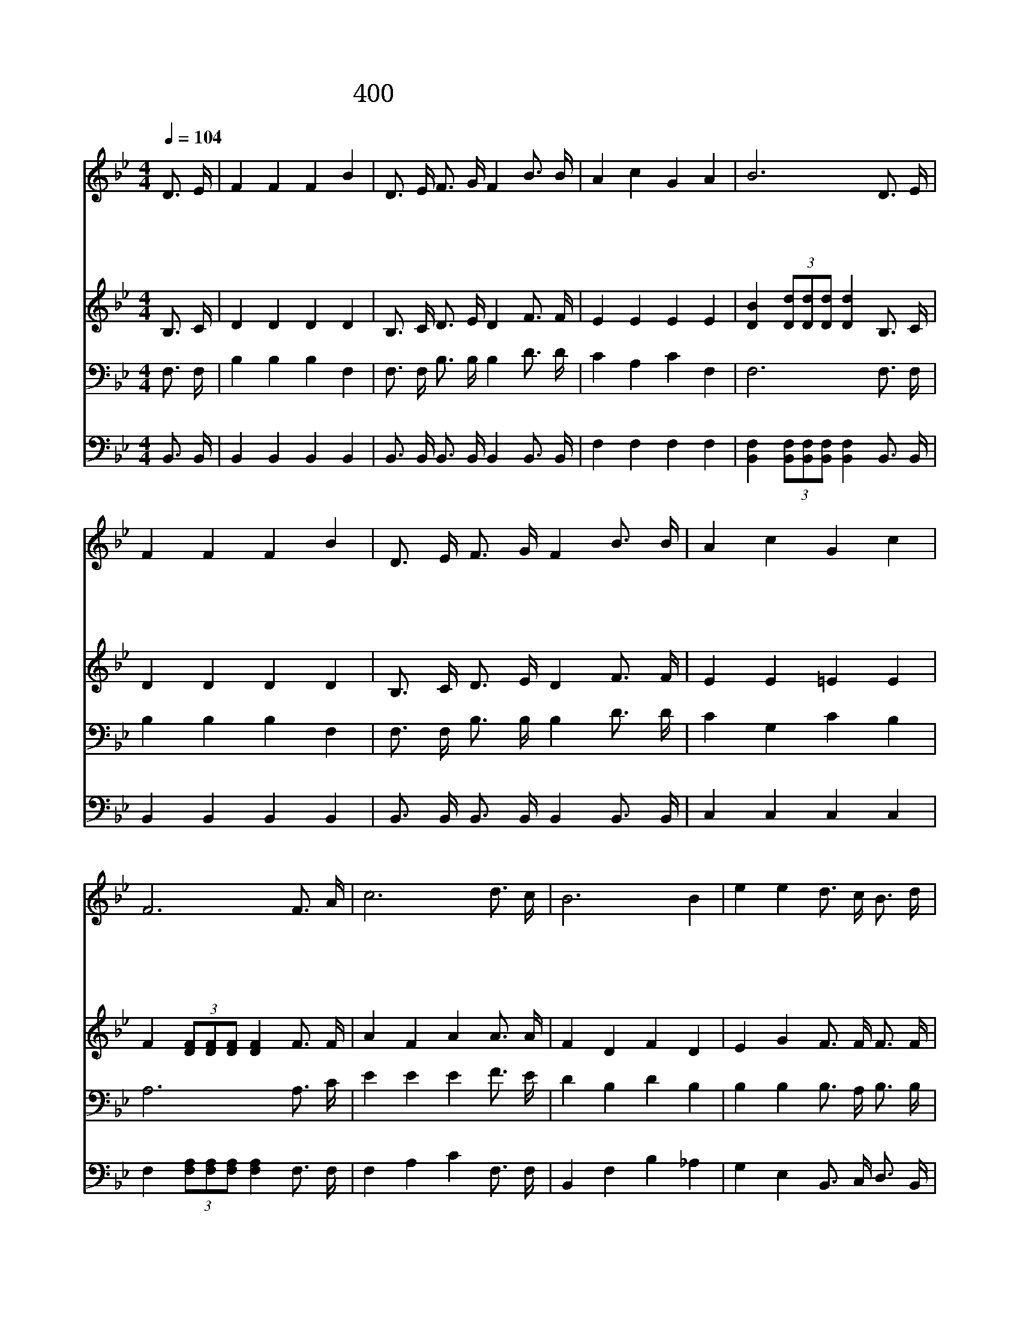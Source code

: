 X:358
T:400 주의 진리 위해 십자가 군기
Z:D.W.Whittle/J.McGranahan
Z:Copyright © 1998 by ÀüµµÈ¯
Z:All Rights Reserved
%%score 1 2 3 4
L:1/16
Q:1/4=104
M:4/4
I:linebreak $
K:Bb
V:1 treble
V:2 treble
V:3 bass
V:4 bass
V:1
 D3 E | F4 F4 F4 B4 | D3 E F3 G F4 B3 B | A4 c4 G4 A4 | B12 D3 E | F4 F4 F4 B4 | %6
w: 주 의|진 리 위 해|십 자 가 군 기 하 늘|높 이 쳐 들|고 주 의|군 사 되 어|
w: 원 수|들 이 비 록|강 할 지 라 도 주 의|군 기 붙 잡|고 주 의|진 리 위 해|
w: 산 과|들 과 바 다|가 는 곳 마 다 주 의|군 기 날 리|며 반 갑|고 도 기 쁜|
w: 원 수|들 은 이 미|예 수 의 손 에 하 나|없 이 패 하|고 주 의|군 기 만 이|
 D3 E F3 G F4 B3 B | A4 c4 G4 c4 | F12 F3 A | c12 d3 c | B12 B4 | e4 e4 d3 c B3 d | c12 F3 F | %13
w: 용 맹 스 럽 게 찬 송|하 며 나 가|세 나 가|세 나 가|세 주|예 수 만 을 위 하|여 목 숨|
w: 용 기 다 하 여 분 발|하 여 싸 우|세 * *|||||
w: 승 리 의 소 식 온 세|상 에 전 하|세 * *|||||
w: 영 광 스 럽 게 온 누|리 에 빛 나|네 * *|||||
 B4 d4 f8 | G4 B4 e8 | d4 d4 d3 B c3 c | B12 :| |] %18
w: 까 지 도|바 치 고|싸 움 터 로 나 가|세||
w: |||||
w: |||||
w: |||||
V:2
 B,3 C | D4 D4 D4 D4 | B,3 C D3 E D4 F3 F | E4 E4 E4 E4 | [DB]4 (3[Dd]2[Dd]2[Dd]2 [Dd]4 B,3 C | %5
 D4 D4 D4 D4 | B,3 C D3 E D4 F3 F | E4 E4 =E4 E4 | F4 (3[DF]2[DF]2[DF]2 [DF]4 F3 F | %9
 A4 F4 A4 A3 A | F4 D4 F4 D4 | E4 G4 F3 F F3 F | F12 F3 E | D4 F4 F8 | E4 G4 G8 | F4 F4 F3 D E3 E | %16
 D12 :| |] %18
V:3
 F,3 F, | B,4 B,4 B,4 F,4 | F,3 F, B,3 B, B,4 D3 D | C4 A,4 C4 F,4 | F,12 F,3 F, | %5
 B,4 B,4 B,4 F,4 | F,3 F, B,3 B, B,4 D3 D | C4 G,4 C4 B,4 | A,12 A,3 C | E4 E4 E4 F3 E | %10
 D4 B,4 D4 B,4 | B,4 B,4 B,3 A, B,3 B, | A,12 B,3 A, | B,4 B,4 B,8 | B,4 B,4 (B,4 C4) | %15
 B,4 B,4 B,3 B, A,3 A, | B,12 :| |] %18
V:4
 B,,3 B,, | B,,4 B,,4 B,,4 B,,4 | B,,3 B,, B,,3 B,, B,,4 B,,3 B,, | F,4 F,4 F,4 F,4 | %4
 [B,,F,]4 (3[B,,F,]2[B,,F,]2[B,,F,]2 [B,,F,]4 B,,3 B,, | B,,4 B,,4 B,,4 B,,4 | %6
 B,,3 B,, B,,3 B,, B,,4 B,,3 B,, | C,4 C,4 C,4 C,4 | F,4 (3[F,A,]2[F,A,]2[F,A,]2 [F,A,]4 F,3 F, | %9
 F,4 A,4 C4 F,3 F, | B,,4 F,4 B,4 _A,4 | G,4 E,4 B,,3 C, D,3 B,, | %12
 F,2 =E,2 F,2 G,2 F,2 _E,2 D,3 C, | B,,4 B,,4 (D,4 B,,4) | E,4 E,4 (E,4 C,4) | %15
 F,4 F,4 F,3 F, F,3 F, | B,,12 :| |] %18
